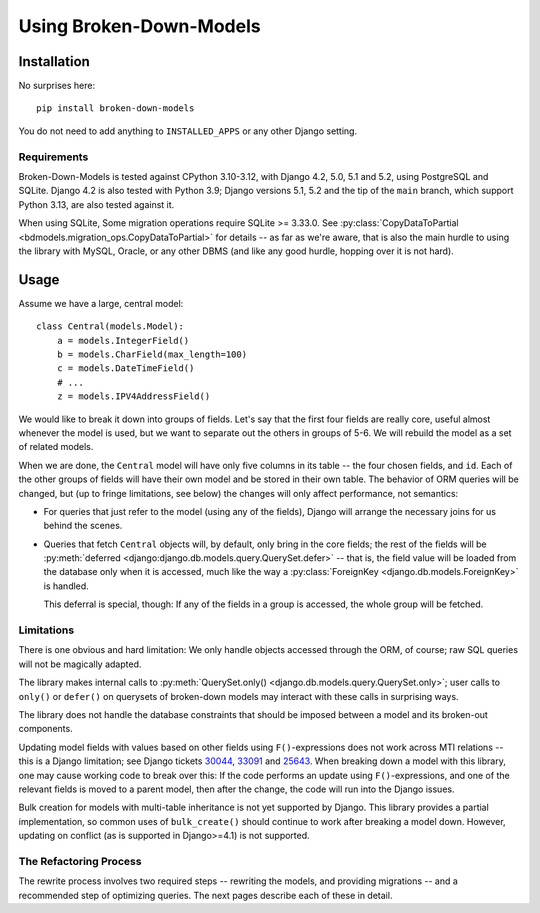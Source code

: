 ========================
Using Broken-Down-Models
========================

Installation
------------
No surprises here::

    pip install broken-down-models

You do not need to add anything to ``INSTALLED_APPS`` or any other Django
setting.

Requirements
............

Broken-Down-Models is tested against CPython 3.10-3.12, with
Django 4.2, 5.0, 5.1 and 5.2, using PostgreSQL and SQLite. Django 4.2
is also tested with Python 3.9; Django versions 5.1, 5.2 and the tip
of the ``main`` branch, which support Python 3.13, are also tested
against it.

When using SQLite, Some migration operations require SQLite >= 3.33.0.  See
:py:class:`CopyDataToPartial <bdmodels.migration_ops.CopyDataToPartial>` for
details -- as far as we're aware, that is also the main hurdle to using
the library with MySQL, Oracle, or any other DBMS (and like any good
hurdle, hopping over it is not hard).


Usage
-----
Assume we have a large, central model::

    class Central(models.Model):
        a = models.IntegerField()
        b = models.CharField(max_length=100)
        c = models.DateTimeField()
        # ...
        z = models.IPV4AddressField()

We would like to break it down into groups of fields. Let's say that the first
four fields are really core, useful almost whenever the model is used, but we
want to separate out the others in groups of 5-6. We will rebuild the model as a
set of related models.

When we are done, the ``Central`` model will have only five columns in its
table -- the four chosen fields, and ``id``. Each of the other groups of fields
will have their own model and be stored in their own table. The behavior of ORM
queries will be changed, but (up to fringe limitations, see below) the
changes will only affect performance, not semantics:

- For queries that just refer to the model (using any of the fields), Django
  will arrange the necessary joins for us behind the scenes.

- Queries that fetch ``Central`` objects will, by default, only bring in the
  core fields; the rest of the fields will be :py:meth:`deferred
  <django:django.db.models.query.QuerySet.defer>` -- that is, the field value
  will be loaded from the database only when it is accessed, much like the way a
  :py:class:`ForeignKey <django.db.models.ForeignKey>` is handled.

  This deferral is special, though: If any of the fields in a group is accessed,
  the whole group will be fetched.

Limitations
...........
There is one obvious and hard limitation: We only handle objects accessed
through the ORM, of course; raw SQL queries will not be magically adapted.

The library makes internal calls to :py:meth:`QuerySet.only()
<django.db.models.query.QuerySet.only>`; user calls to ``only()`` or
``defer()`` on querysets of broken-down models may interact with these
calls in surprising ways.

The library does not handle the database constraints that should be imposed
between a model and its broken-out components.

Updating model fields with values based on other fields using ``F()``-expressions
does not work across MTI relations -- this is a Django limitation; see Django
tickets 30044_, 33091_ and 25643_. When breaking down a model with this library,
one may cause working code to break over this: If the code performs an update
using ``F()``-expressions, and one of the relevant fields is moved to a parent
model, then after the change, the code will run into the Django issues.

.. _30044: https://code.djangoproject.com/ticket/30044
.. _33091: https://code.djangoproject.com/ticket/33091
.. _25643: https://code.djangoproject.com/ticket/25643

Bulk creation for models with multi-table inheritance is not yet supported
by Django. This library provides a partial implementation, so common uses
of ``bulk_create()`` should continue to work after breaking a model down.
However, updating on conflict (as is supported in Django>=4.1) is not
supported.

The Refactoring Process
.......................

The rewrite process involves two required steps -- rewriting the models, and
providing migrations -- and a recommended step of optimizing queries. The next
pages describe each of these in detail.
